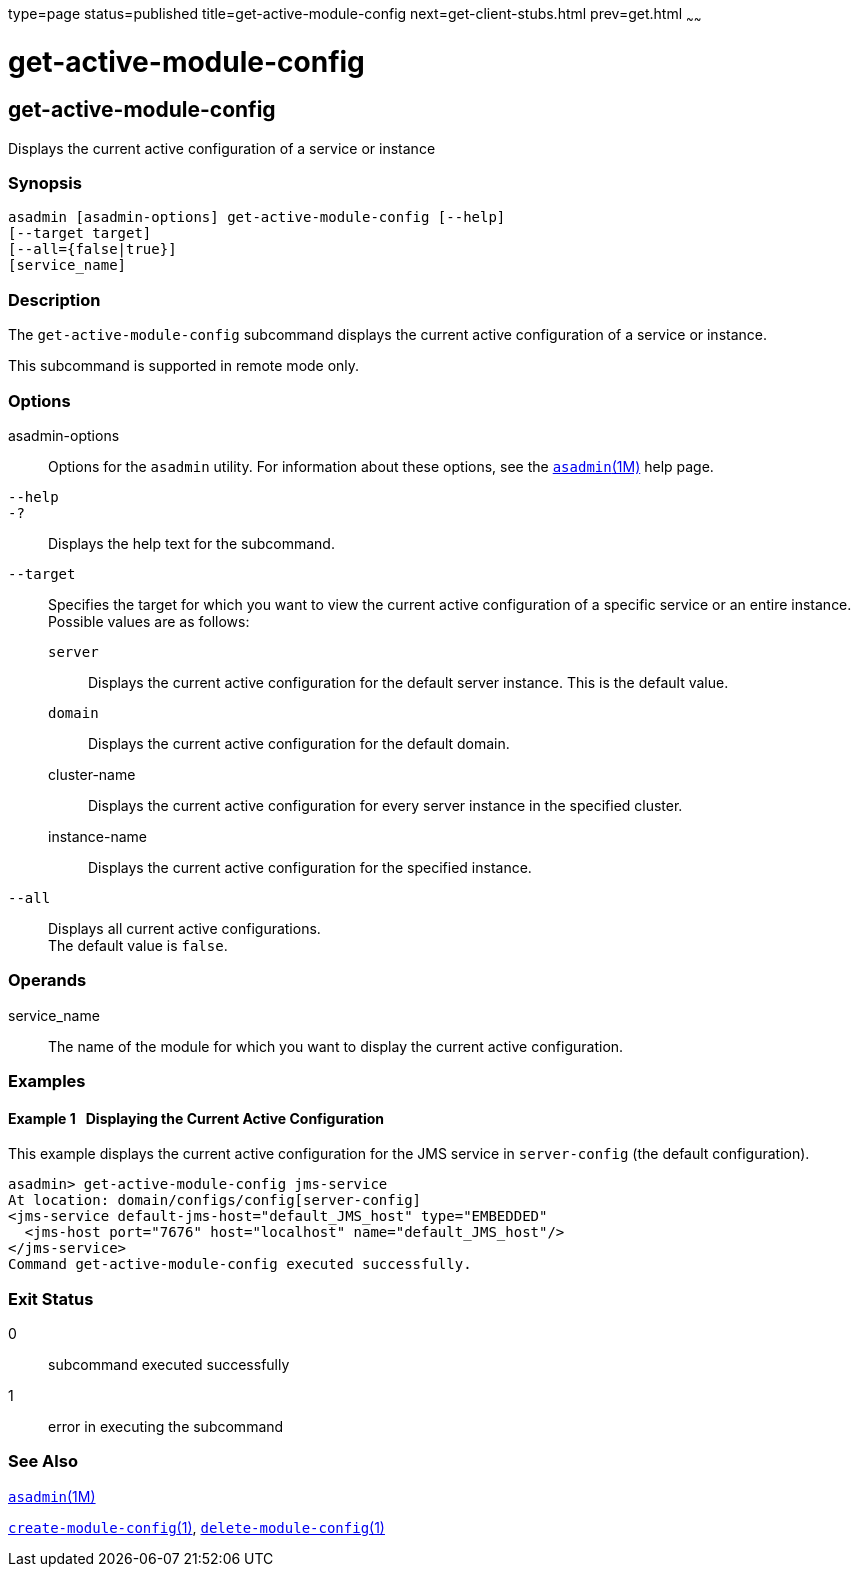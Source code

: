 type=page
status=published
title=get-active-module-config
next=get-client-stubs.html
prev=get.html
~~~~~~

= get-active-module-config

[[get-active-module-config]]

== get-active-module-config

Displays the current active configuration of a service or instance

=== Synopsis

[source]
----
asadmin [asadmin-options] get-active-module-config [--help]
[--target target]
[--all={false|true}]
[service_name]
----

=== Description

The `get-active-module-config` subcommand displays the current active
configuration of a service or instance.

This subcommand is supported in remote mode only.

=== Options

asadmin-options::
  Options for the `asadmin` utility. For information about these
  options, see the xref:asadmin.adoc#asadmin[`asadmin`(1M)] help page.
`--help`::
`-?`::
  Displays the help text for the subcommand.
`--target`::
  Specifies the target for which you want to view the current active
  configuration of a specific service or an entire instance. +
  Possible values are as follows:

  `server`;;
    Displays the current active configuration for the default server
    instance. This is the default value.
  `domain`;;
    Displays the current active configuration for the default domain.
  cluster-name;;
    Displays the current active configuration for every server instance
    in the specified cluster.
  instance-name;;
    Displays the current active configuration for the specified
    instance.
`--all`::
  Displays all current active configurations. +
  The default value is `false`.

=== Operands

service_name::
  The name of the module for which you want to display the current
  active configuration.

=== Examples

[[sthref1224]]

==== Example 1   Displaying the Current Active Configuration

This example displays the current active configuration for the JMS
service in `server-config` (the default configuration).

[source]
----
asadmin> get-active-module-config jms-service
At location: domain/configs/config[server-config]
<jms-service default-jms-host="default_JMS_host" type="EMBEDDED"
  <jms-host port="7676" host="localhost" name="default_JMS_host"/>
</jms-service>
Command get-active-module-config executed successfully.
----

=== Exit Status

0::
  subcommand executed successfully
1::
  error in executing the subcommand

=== See Also

xref:asadmin.adoc#asadmin[`asadmin`(1M)]

xref:create-module-config.adoc#create-module-config[`create-module-config`(1)],
xref:delete-module-config.adoc#delete-module-config[`delete-module-config`(1)]


